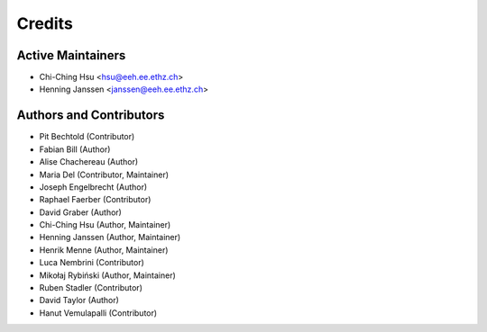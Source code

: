 =======
Credits
=======

Active Maintainers
------------------

* Chi-Ching Hsu <hsu@eeh.ee.ethz.ch>
* Henning Janssen <janssen@eeh.ee.ethz.ch>

Authors and Contributors
------------------------

* Pit Bechtold (Contributor)
* Fabian Bill (Author)
* Alise Chachereau (Author)
* Maria Del (Contributor, Maintainer)
* Joseph Engelbrecht (Author)
* Raphael Faerber (Contributor)
* David Graber (Author)
* Chi-Ching Hsu (Author, Maintainer)
* Henning Janssen (Author, Maintainer)
* Henrik Menne (Author, Maintainer)
* Luca Nembrini (Contributor)
* Mikołaj Rybiński (Author, Maintainer)
* Ruben Stadler (Contributor)
* David Taylor (Author)
* Hanut Vemulapalli (Contributor)
